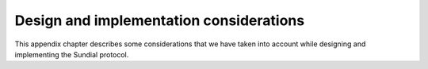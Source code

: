.. _h:design-implementation-considerations:

Design and implementation considerations
========================================

This appendix chapter describes some considerations that we have taken
into account while designing and implementing the Sundial protocol.
